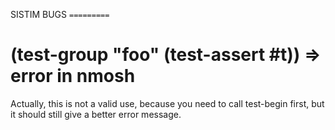 SISTIM BUGS
===========

* (test-group "foo" (test-assert #t)) => error in nmosh
Actually, this is not a valid use, because you need to call test-begin first,
but it should still give a better error message.
